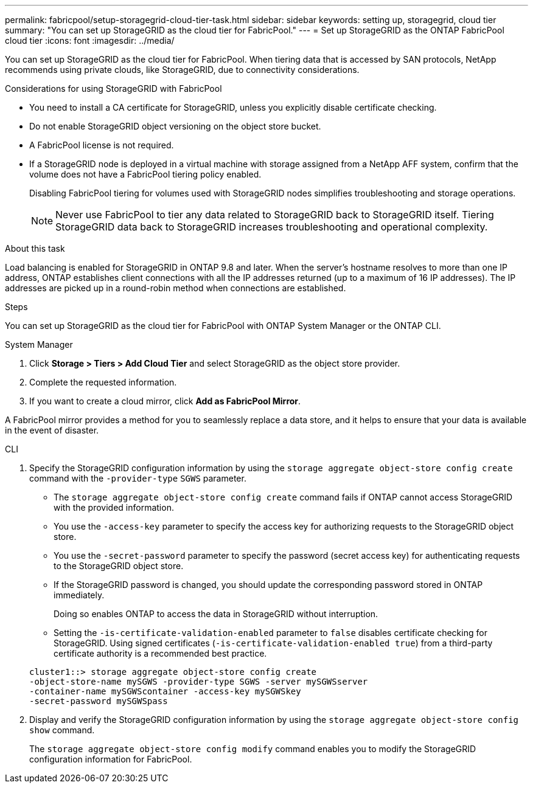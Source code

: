 ---
permalink: fabricpool/setup-storagegrid-cloud-tier-task.html
sidebar: sidebar
keywords: setting up, storagegrid, cloud tier
summary: "You can set up StorageGRID as the cloud tier for FabricPool."
---
= Set up StorageGRID as the ONTAP FabricPool cloud tier
:icons: font
:imagesdir: ../media/

[.lead]
You can set up StorageGRID as the cloud tier for FabricPool. When tiering data that is accessed by SAN protocols, NetApp recommends using private clouds, like StorageGRID, due to connectivity considerations.

.Considerations for using StorageGRID with FabricPool

* You need to install a CA certificate for StorageGRID, unless you explicitly disable certificate checking.
* Do not enable StorageGRID object versioning on the object store bucket.
* A FabricPool license is not required.
* If a StorageGRID node is deployed in a virtual machine with storage assigned from a NetApp AFF system, confirm that the volume does not have a FabricPool tiering policy enabled.
+
Disabling FabricPool tiering for volumes used with StorageGRID nodes simplifies troubleshooting and storage operations.
+
[NOTE]
====
Never use FabricPool to tier any data related to StorageGRID back to StorageGRID itself. Tiering StorageGRID data back to StorageGRID increases troubleshooting and operational complexity.
====

.About this task

Load balancing is enabled for StorageGRID in ONTAP 9.8 and later. When the server's hostname resolves to more than one IP address, ONTAP establishes client connections with all the IP addresses returned (up to a maximum of 16 IP addresses). The IP addresses are picked up in a round-robin method when connections are established.

.Steps

You can set up StorageGRID as the cloud tier for FabricPool with ONTAP System Manager or the ONTAP CLI. 

[role="tabbed-block"]
====

.System Manager
--

. Click *Storage > Tiers > Add Cloud Tier* and select StorageGRID as the object store provider.
. Complete the requested information.
. If you want to create a cloud mirror, click *Add as FabricPool Mirror*.

A FabricPool mirror provides a method for you to seamlessly replace a data store, and it helps to ensure that your data is available in the event of disaster.
--

.CLI
--
. Specify the StorageGRID configuration information by using the `storage aggregate object-store config create` command with the `-provider-type` `SGWS` parameter.
 ** The `storage aggregate object-store config create` command fails if ONTAP cannot access StorageGRID with the provided information.
 ** You use the `-access-key` parameter to specify the access key for authorizing requests to the StorageGRID object store.
 ** You use the `-secret-password` parameter to specify the password (secret access key) for authenticating requests to the StorageGRID object store.
 ** If the StorageGRID password is changed, you should update the corresponding password stored in ONTAP immediately.
+
Doing so enables ONTAP to access the data in StorageGRID without interruption.

 ** Setting the `-is-certificate-validation-enabled` parameter to `false` disables certificate checking for StorageGRID. Using signed certificates (`-is-certificate-validation-enabled true`) from a third-party certificate authority is a recommended best practice.

+
----
cluster1::> storage aggregate object-store config create
-object-store-name mySGWS -provider-type SGWS -server mySGWSserver
-container-name mySGWScontainer -access-key mySGWSkey
-secret-password mySGWSpass
----
. Display and verify the StorageGRID configuration information by using the `storage aggregate object-store config show` command.
+
The `storage aggregate object-store config modify` command enables you to modify the StorageGRID configuration information for FabricPool.
--
====

// 2025 July 3, ONTAPDOC-2616
// 2024-12-18 ONTAPDOC-2606
// 2024-11-6, S3 certs
// 2022-01-07, BURT 1372360 
// 2022-8-12, FabricPool reorg updates